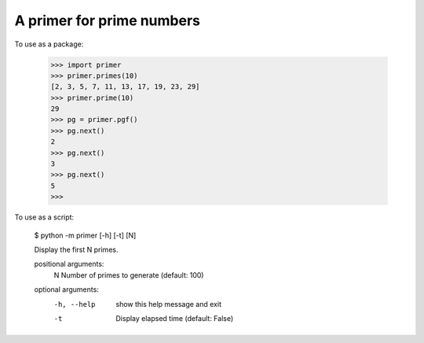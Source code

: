 A primer for prime numbers
==========================

To use as a package:

    >>> import primer
    >>> primer.primes(10)
    [2, 3, 5, 7, 11, 13, 17, 19, 23, 29]
    >>> primer.prime(10)
    29
    >>> pg = primer.pgf()
    >>> pg.next()
    2
    >>> pg.next()
    3
    >>> pg.next()
    5
    >>>

To use as a script:

    $ python -m primer [-h] [-t] [N]

    Display the first N primes.

    positional arguments:
      N           Number of primes to generate (default: 100)

    optional arguments:
      -h, --help  show this help message and exit
      -t          Display elapsed time (default: False)
